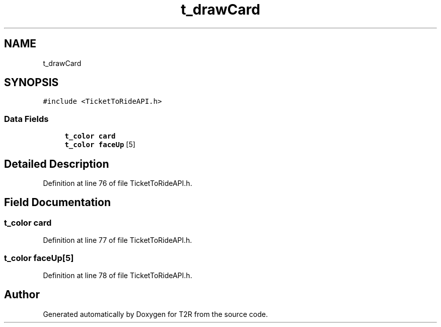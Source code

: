 .TH "t_drawCard" 3 "Wed Jan 20 2021" "T2R" \" -*- nroff -*-
.ad l
.nh
.SH NAME
t_drawCard
.SH SYNOPSIS
.br
.PP
.PP
\fC#include <TicketToRideAPI\&.h>\fP
.SS "Data Fields"

.in +1c
.ti -1c
.RI "\fBt_color\fP \fBcard\fP"
.br
.ti -1c
.RI "\fBt_color\fP \fBfaceUp\fP [5]"
.br
.in -1c
.SH "Detailed Description"
.PP 
Definition at line 76 of file TicketToRideAPI\&.h\&.
.SH "Field Documentation"
.PP 
.SS "\fBt_color\fP card"

.PP
Definition at line 77 of file TicketToRideAPI\&.h\&.
.SS "\fBt_color\fP faceUp[5]"

.PP
Definition at line 78 of file TicketToRideAPI\&.h\&.

.SH "Author"
.PP 
Generated automatically by Doxygen for T2R from the source code\&.
